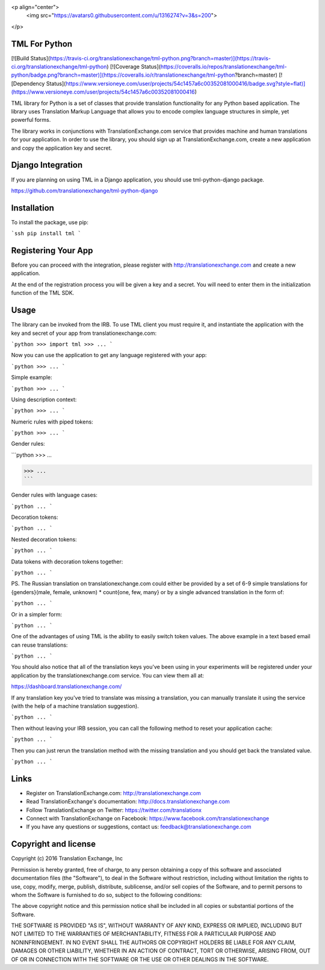 <p align="center">
  <img src="https://avatars0.githubusercontent.com/u/1316274?v=3&s=200">
</p>

TML For Python
==================
[![Build Status](https://travis-ci.org/translationexchange/tml-python.png?branch=master)](https://travis-ci.org/translationexchange/tml-python)
[![Coverage Status](https://coveralls.io/repos/translationexchange/tml-python/badge.png?branch=master)](https://coveralls.io/r/translationexchange/tml-python?branch=master)
[![Dependency Status](https://www.versioneye.com/user/projects/54c1457a6c00352081000416/badge.svg?style=flat)](https://www.versioneye.com/user/projects/54c1457a6c00352081000416)

TML library for Python is a set of classes that provide translation functionality for any Python based application.
The library uses Translation Markup Language that allows you to encode complex language structures in simple, yet powerful forms.

The library works in conjunctions with TranslationExchange.com service that provides machine and human translations for your application.
In order to use the library, you should sign up at TranslationExchange.com, create a new application and copy the application key and secret.


Django Integration
==================

If you are planning on using TML in a Django application, you should use tml-python-django package.

https://github.com/translationexchange/tml-python-django


Installation
==================

To install the package, use pip:

```ssh
pip install tml
```


Registering Your App
===================================

Before you can proceed with the integration, please register with http://translationexchange.com and create a new application.

At the end of the registration process you will be given a key and a secret. You will need to enter them in the initialization function of the TML SDK.



Usage
==================

The library can be invoked from the IRB. To use TML client you must require it, and instantiate the application with the key and secret of your app from translationexchange.com:

```python
>>> import tml
>>> ...
```

Now you can use the application to get any language registered with your app:

```python
>>> ...
```

Simple example:

```python
>>> ...
```

Using description context:

```python
>>> ...
```

Numeric rules with piped tokens:

```python
>>> ...
```

Gender rules:

```python
>>> ...

>>> ...
```

Gender rules with language cases:

```python
...
```

Decoration tokens:

```python
...
```

Nested decoration tokens:

```python
...
```

Data tokens with decoration tokens together:

```python
...
```

PS. The Russian translation on translationexchange.com could either be provided by a set of 6-9 simple translations for {genders}(male, female, unknown) * count{one, few, many} or by a single advanced translation
in the form of:

```python
...
```

Or in a simpler form:

```python
...
```

One of the advantages of using TML is the ability to easily switch token values. The above example in a text based email can reuse translations:

```python
...
```

You should also notice that all of the translation keys you've been using in your experiments will be registered under your application by the translationexchange.com service. You can view them all at:

https://dashboard.translationexchange.com/

If any translation key you've tried to translate was missing a translation, you can manually translate it using the service (with the help of a machine translation suggestion).

```python
...
```

Then without leaving your IRB session, you can call the following method to reset your application cache:

```python
...
```

Then you can just rerun the translation method with the missing translation and you should get back the translated value.

```python
...
```

Links
==================

* Register on TranslationExchange.com: http://translationexchange.com

* Read TranslationExchange's documentation: http://docs.translationexchange.com

* Follow TranslationExchange on Twitter: https://twitter.com/translationx

* Connect with TranslationExchange on Facebook: https://www.facebook.com/translationexchange

* If you have any questions or suggestions, contact us: feedback@translationexchange.com


Copyright and license
==================

Copyright (c) 2016 Translation Exchange, Inc

Permission is hereby granted, free of charge, to any person obtaining
a copy of this software and associated documentation files (the
"Software"), to deal in the Software without restriction, including
without limitation the rights to use, copy, modify, merge, publish,
distribute, sublicense, and/or sell copies of the Software, and to
permit persons to whom the Software is furnished to do so, subject to
the following conditions:

The above copyright notice and this permission notice shall be
included in all copies or substantial portions of the Software.

THE SOFTWARE IS PROVIDED "AS IS", WITHOUT WARRANTY OF ANY KIND,
EXPRESS OR IMPLIED, INCLUDING BUT NOT LIMITED TO THE WARRANTIES OF
MERCHANTABILITY, FITNESS FOR A PARTICULAR PURPOSE AND
NONINFRINGEMENT. IN NO EVENT SHALL THE AUTHORS OR COPYRIGHT HOLDERS BE
LIABLE FOR ANY CLAIM, DAMAGES OR OTHER LIABILITY, WHETHER IN AN ACTION
OF CONTRACT, TORT OR OTHERWISE, ARISING FROM, OUT OF OR IN CONNECTION
WITH THE SOFTWARE OR THE USE OR OTHER DEALINGS IN THE SOFTWARE.


